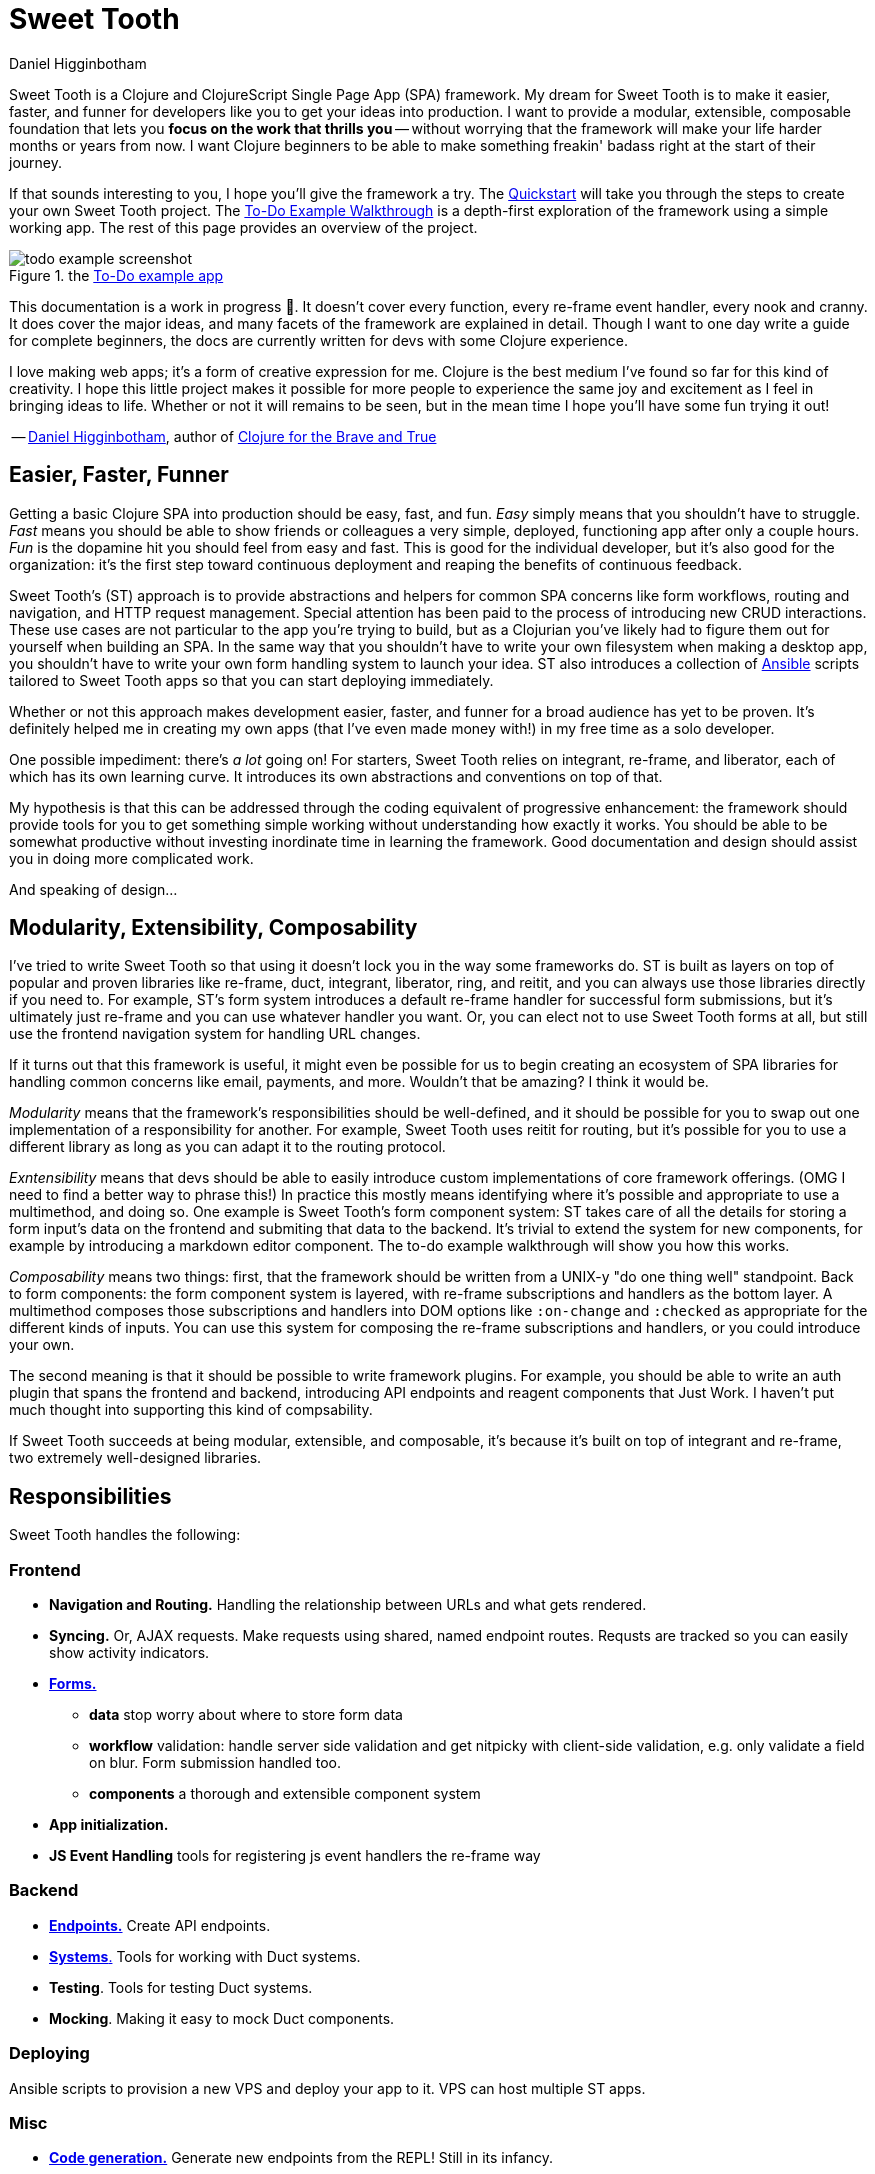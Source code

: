 = Sweet Tooth =
Daniel Higginbotham


Sweet Tooth is a Clojure and ClojureScript Single Page App (SPA) framework. My
dream for Sweet Tooth is to make it easier, faster, and funner for developers
like you to get your ideas into production. I want to provide a modular,
extensible, composable foundation that lets you *focus on the work that thrills
you* -- without worrying that the framework will make your life harder months or
years from now. I want Clojure beginners to be able to make something freakin'
badass right at the start of their journey.

If that sounds interesting to you, I hope you'll give the framework a try. The
xref:quickstart:ROOT:index.adoc[Quickstart] will take you through the steps to
create your own Sweet Tooth project. The xref:todo-example:ROOT:index.adoc[To-Do
Example Walkthrough] is a depth-first exploration of the framework using a
simple working app. The rest of this page provides an overview of the project.

.the xref:todo-example:ROOT:index.adoc[To-Do example app]
image::todo-example:ROOT:01-running.png[todo example screenshot]

This documentation is a work in progress 🙂. It doesn't cover every function,
every re-frame event handler, every nook and cranny. It does cover the major
ideas, and many facets of the framework are explained in detail. Though I want
to one day write a guide for complete beginners, the docs are currently written
for devs with some Clojure experience.

I love making web apps; it's a form of creative expression for me. Clojure is
the best medium I've found so far for this kind of creativity. I hope this
little project makes it possible for more people to experience the same joy and
excitement as I feel in bringing ideas to life. Whether or not it will remains
to be seen, but in the mean time I hope you'll have some fun trying it out!

-- https://twitter.com/nonrecursive[Daniel Higginbotham], author of https://braveclojure.com[Clojure for the Brave and True]


== Easier, Faster, Funner ==
Getting a basic Clojure SPA into production should be easy, fast, and fun.
_Easy_ simply means that you shouldn't have to struggle. _Fast_ means you should
be able to show friends or colleagues a very simple, deployed, functioning app
after only a couple hours. _Fun_ is the dopamine hit you should feel from easy
and fast. This is good for the individual developer, but it's also good for the
organization: it's the first step toward continuous deployment and reaping the
benefits of continuous feedback.

Sweet Tooth's (ST) approach is to provide abstractions and helpers for common
SPA concerns like form workflows, routing and navigation, and HTTP request
management. Special attention has been paid to the process of introducing new
CRUD interactions. These use cases are not particular to the app you're trying
to build, but as a Clojurian you've likely had to figure them out for yourself
when building an SPA. In the same way that you shouldn't have to write your own
filesystem when making a desktop app, you shouldn't have to write your own form
handling system to launch your idea. ST also introduces a collection of https://www.ansible.com/[Ansible]
scripts tailored to Sweet Tooth apps so that you can start deploying
immediately.

Whether or not this approach makes development easier, faster, and funner for a
broad audience has yet to be proven. It's definitely helped me in creating my
own apps (that I've even made money with!) in my free time as a solo developer.

One possible impediment: there's _a lot_ going on! For starters, Sweet Tooth
relies on integrant, re-frame, and liberator, each of which has its own learning
curve. It introduces its own abstractions and conventions on top of that.

My hypothesis is that this can be addressed through the coding equivalent of
progressive enhancement: the framework should provide tools for you to get
something simple working without understanding how exactly it works. You should
be able to be somewhat productive without investing inordinate time in learning
the framework. Good documentation and design should assist you in doing more
complicated work.

And speaking of design...


== Modularity, Extensibility, Composability ==
I've tried to write Sweet Tooth so that using it doesn't lock you in the way
some frameworks do. ST is built as layers on top of popular and proven libraries
like re-frame, duct, integrant, liberator, ring, and reitit, and you can always
use those libraries directly if you need to. For example, ST's form system
introduces a default re-frame handler for successful form submissions, but it's
ultimately just re-frame and you can use whatever handler you want. Or, you can
elect not to use Sweet Tooth forms at all, but still use the frontend navigation
system for handling URL changes.

If it turns out that this framework is useful, it might even be possible for us
to begin creating an ecosystem of SPA libraries for handling common concerns
like email, payments, and more. Wouldn't that be amazing? I think it would be.

_Modularity_ means that the framework's responsibilities should be well-defined,
and it should be possible for you to swap out one implementation of a
responsibility for another. For example, Sweet Tooth uses reitit for routing,
but it's possible for you to use a different library as long as you can adapt it
to the routing protocol.

_Exntensibility_ means that devs should be able to easily introduce custom
implementations of core framework offerings. (OMG I need to find a better way to
phrase this!) In practice this mostly means identifying where it's possible and
appropriate to use a multimethod, and doing so. One example is Sweet Tooth's
form component system: ST takes care of all the details for storing a form
input's data on the frontend and submiting that data to the backend. It's
trivial to extend the system for new components, for example by introducing a
markdown editor component. The to-do example walkthrough will show you how this
works.

_Composability_ means two things: first, that the framework should be written
from a UNIX-y "do one thing well" standpoint. Back to form components: the form
component system is layered, with re-frame subscriptions and handlers as the
bottom layer. A multimethod composes those subscriptions and handlers into DOM
options like `:on-change` and `:checked` as appropriate for the different kinds
of inputs. You can use this system for composing the re-frame subscriptions and
handlers, or you could introduce your own.

The second meaning is that it should be possible to write framework plugins. For
example, you should be able to write an auth plugin that spans the frontend and
backend, introducing API endpoints and reagent components that Just Work. I
haven't put much thought into supporting this kind of compsability.

If Sweet Tooth succeeds at being modular, extensible, and composable, it's
because it's built on top of integrant and re-frame, two extremely well-designed
libraries.


== Responsibilities ==
Sweet Tooth handles the following:


=== Frontend ===
* *Navigation and Routing.* Handling the relationship between URLs and what gets
rendered.
* *Syncing.* Or, AJAX requests. Make requests using shared, named endpoint
routes. Requsts are tracked so you can easily show activity indicators.
* xref:todo-example:ROOT:form-handling.adoc[*Forms.*]
** *data* stop worry about where to store form data
** *workflow* validation: handle server side validation and get nitpicky with
client-side validation, e.g. only validate a field on blur. Form submission
handled too.
** *components* a thorough and extensible component system
* *App initialization.* 
* *JS Event Handling* tools for registering js event handlers the re-frame way

=== Backend ===
* xref:endpoint:ROOT:index.adoc[*Endpoints.*] Create API endpoints.
* xref:endpoint:systems:index.adoc[*Systems*.] Tools for working with Duct systems.
* *Testing*. Tools for testing Duct systems.
* *Mocking*. Making it easy to mock Duct components.

=== Deploying ===
Ansible scripts to provision a new VPS and deploy your app to it. VPS can host
multiple ST apps.

=== Misc ===
* https://github.com/sweet-tooth-clojure/generate[*Code generation.*] Generate new endpoints from the REPL! Still in its infancy.
* https://github.com/sweet-tooth-clojure/describe[*Validation.*] Yes, another validation library.

=== Not Responsibilities ===
What is this project not made for? Sweet Tooth is not for creating
server-rendered apps. It hasn't been used for high-traffic projects, so it's
currently not for that, either. It has no support for GraphQL, though I think
it'd be possible to add that. It's not intended for drawing applications
(think fuzzy:intended for form-oriented applications rather than drawing applications - it's meant to build apps like [Whimsical]), but who knows, maybe that would work out ok?


== Documentation Overview ==

=== xref:quickstart:ROOT:index.adoc[Quickstart] ===
The Quickstart shows you how to:

. Create a new Sweet Tooth project
. Create a new endpoint
. Fetch and display records from the frontend
. Add a frontend route


=== xref:todo-example:ROOT:index.adoc[To-Do Example Walkthrough] ===
The To-Do Example Walkthrough is a depth-first exploration of the framework
using a simple working app. It's still a work in progress, but it covers the
following in detail:

* Rendering the initial "page":
** handling URLs and navigation events
** routing URLs to components and the routing lifecycle
** frontend system initialization with integrant


=== xref:endpoint:ROOT:index.adoc[endpoint] ===
While the Quickstart and Walkthrough are guided tours of the framework, the
endpoint docs are meant more as a reference for the https://github.com/sweet-tooth-clojure/endpoint[endpoint library], which you
use to build an API server. However, the docs do include tutorials for
liberator, duct, and integrant, because Sweet Tooth uses those libraries as a
foundation, and understanding them is the only way to become proficient with
Sweet Tooth.


== Contributing ==
I welcome issues and PRs! However, please be aware that I am *very* inconsistent
when it comes to keeping up with open source collaboration. If people become
interested in this project, then I would especially welcome any help in
systematizing the running of an OS project. That's a big if, though!


== Acknowledgments ==

=== Libraries / Prior Art ===
* re-frame
* duct, integrant
* hoplon


=== People ===
The following people have contributed to Sweet Tooth's development:

* https://github.com/walterl[Walter Leibbrandt]
* https://github.com/andrewsinclair[Andrew Sinclair]
* https://github.com/tlrobinson[Tom Robinson]
* https://github.com/sbelak[Simon Belak]
* https://github.com/yogthos[Dmitri Sotnikov]
* https://github.com/tomjkidd[Tom Kidd]

Thank you!
